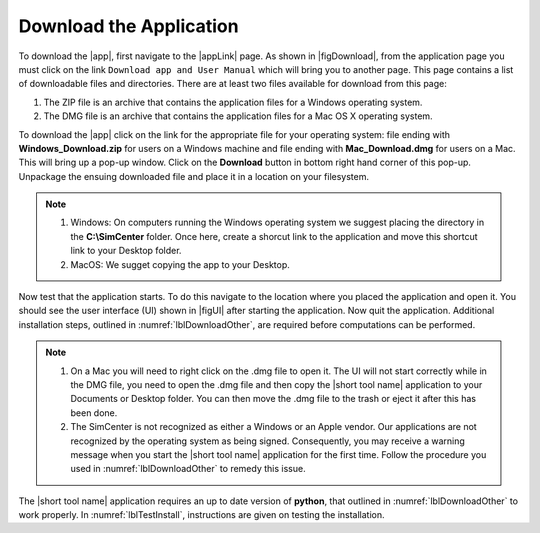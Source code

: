 .. _lblDownloadApp:

Download the Application
========================


To download the |app|, first navigate to the |appLink| page. As shown in |figDownload|, from the application page you must click on the link ``Download app and User Manual`` which will bring you to another page. This page contains a list of downloadable files and directories. There are at least two files available for download from this page: 

1. The ZIP file is an archive that contains the application files for a Windows operating system.
2. The DMG file is an archive that contains the application files for a Mac OS X operating system.

.. only:: PBE_app

   .. _figDownloadPBE:

   .. figure:: figures/pbeDownload.png
      :align: center
      :figclass: align-center

      PBE download page.

.. only:: EEUQ_app

   .. _figDownloadEE:

   .. figure:: figures/eeDownload.png
      :align: center
      :figclass: align-center

      EE-UQ download page.

.. only:: WEUQ_app

   .. _figDownloadWE:

   .. figure:: figures/weDownload.png
      :align: center
      :figclass: align-center

      WE-UQ download page.


.. only:: quoFEM_app

   .. _figDownloadQUO_FEM:

   .. figure:: figures/quoFEMDownload.png
      :align: center
      :figclass: align-center

      quoFEM download page.
To download the |app| click on the link for the appropriate file for your operating system: file ending with **Windows_Download.zip** for users on a Windows machine and file ending with **Mac_Download.dmg** for users on a Mac. This will bring up a pop-up window. Click on the **Download** button in bottom right hand corner of this pop-up. Unpackage the ensuing downloaded file and place it in a location on your filesystem. 

.. note::

   #. Windows: On computers running the Windows operating system we suggest placing the directory in the **C:\\SimCenter** folder. Once here, create a shorcut link to the application and move this shortcut link to your Desktop folder.
   #. MacOS: We sugget copying the app to your Desktop.

Now test that the application starts. To do this navigate to the location where you placed the application and open it. You should see the user interface (UI) shown in |figUI| after starting the application. Now quit the application. Additional installation steps, outlined in :numref:`lblDownloadOther`, are required before computations can be performed.

.. only:: PBE_app

   .. _figUI-PBE:

   .. figure:: figures/PBE.png
	:align: center
	:figclass: align-center

	PBE application on startup.

.. only:: EEUQ_app

   .. _figUI-EE:

   .. figure:: figures/EE-UQ.png
	:align: center
	:figclass: align-center

	EE-UQ application on startup.

.. only:: WEUQ_app

   .. _figUI-WE:

   .. figure:: figures/WE-UQ.png
	:align: center
	:figclass: align-center

	WE-UQ application on startup.

.. only:: quoFEM_app

   .. _figQUO_FEM:

   .. figure:: figures/quoFEM.png
	:align: center
	:figclass: align-center

	quoFEM application on startup.

.. note::
   #. On a Mac you will need to right click on the .dmg file to open it. The UI will not start correctly while in the DMG file, you need to open the .dmg file and then copy the |short tool name| application to your Documents or Desktop folder. You can then move the .dmg file to the trash or eject it after this has been done.

   #. The SimCenter is not recognized as either a Windows or an Apple vendor. Our applications are not recognized by the operating system as being signed. Consequently, you may receive a warning message when you start the |short tool name| application for the first time. Follow the procedure you used in :numref:`lblDownloadOther` to remedy this issue.

The |short tool name| application requires an up to date version of **python**, that outlined in :numref:`lblDownloadOther` to work properly. In :numref:`lblTestInstall`, instructions are given on testing the installation.



